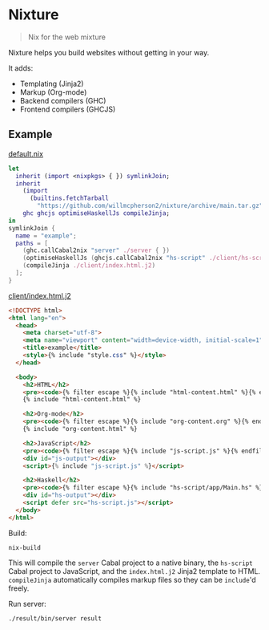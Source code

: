 * Nixture

#+BEGIN_QUOTE
Nix for the web mixture
#+END_QUOTE

Nixture helps you build websites without getting in your way.

It adds:

- Templating (Jinja2)
- Markup (Org-mode)
- Backend compilers (GHC)
- Frontend compilers (GHCJS)

** Example

[[./example/default.nix][default.nix]]

#+BEGIN_SRC nix
  let
    inherit (import <nixpkgs> { }) symlinkJoin;
    inherit
      (import
        (builtins.fetchTarball
          "https://github.com/willmcpherson2/nixture/archive/main.tar.gz"))
      ghc ghcjs optimiseHaskellJs compileJinja;
  in
  symlinkJoin {
    name = "example";
    paths = [
      (ghc.callCabal2nix "server" ./server { })
      (optimiseHaskellJs (ghcjs.callCabal2nix "hs-script" ./client/hs-script { }))
      (compileJinja ./client/index.html.j2)
    ];
  }
#+END_SRC

[[./example/client/index.html.j2][client/index.html.j2]]

#+BEGIN_SRC html
  <!DOCTYPE html>
  <html lang="en">
    <head>
      <meta charset="utf-8">
      <meta name="viewport" content="width=device-width, initial-scale=1">
      <title>example</title>
      <style>{% include "style.css" %}</style>
    </head>

    <body>
      <h2>HTML</h2>
      <pre><code>{% filter escape %}{% include "html-content.html" %}{% endfilter %}</code></pre>
      {% include "html-content.html" %}

      <h2>Org-mode</h2>
      <pre><code>{% filter escape %}{% include "org-content.org" %}{% endfilter %}</code></pre>
      {% include "org-content.html" %}

      <h2>JavaScript</h2>
      <pre><code>{% filter escape %}{% include "js-script.js" %}{% endfilter %}</code></pre>
      <div id="js-output"></div>
      <script>{% include "js-script.js" %}</script>

      <h2>Haskell</h2>
      <pre><code>{% filter escape %}{% include "hs-script/app/Main.hs" %}{% endfilter %}</code></pre>
      <div id="hs-output"></div>
      <script defer src="hs-script.js"></script>
    </body>
  </html>
#+END_SRC

Build:

#+BEGIN_SRC shell
  nix-build
#+END_SRC

This will compile the ~server~ Cabal project to a native binary, the
~hs-script~ Cabal project to JavaScript, and the ~index.html.j2~
Jinja2 template to HTML. ~compileJinja~ automatically compiles markup
files so they can be ~include~'d freely.

Run server:

#+BEGIN_SRC shell
  ./result/bin/server result
#+END_SRC

[[./example/rendered.png]]
